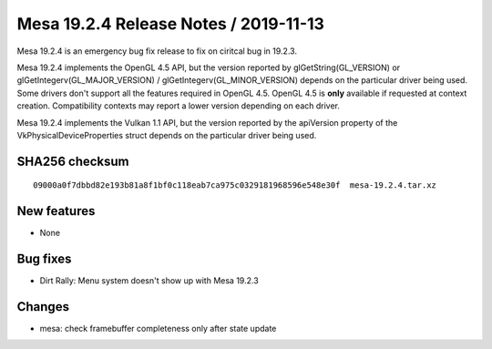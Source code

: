 Mesa 19.2.4 Release Notes / 2019-11-13
======================================

Mesa 19.2.4 is an emergency bug fix release to fix on ciritcal bug in
19.2.3.

Mesa 19.2.4 implements the OpenGL 4.5 API, but the version reported by
glGetString(GL_VERSION) or glGetIntegerv(GL_MAJOR_VERSION) /
glGetIntegerv(GL_MINOR_VERSION) depends on the particular driver being
used. Some drivers don't support all the features required in OpenGL
4.5. OpenGL 4.5 is **only** available if requested at context creation.
Compatibility contexts may report a lower version depending on each
driver.

Mesa 19.2.4 implements the Vulkan 1.1 API, but the version reported by
the apiVersion property of the VkPhysicalDeviceProperties struct depends
on the particular driver being used.

SHA256 checksum
---------------

::

       09000a0f7dbbd82e193b81a8f1bf0c118eab7ca975c0329181968596e548e30f  mesa-19.2.4.tar.xz

New features
------------

-  None

Bug fixes
---------

-  Dirt Rally: Menu system doesn't show up with Mesa 19.2.3

Changes
-------

-  mesa: check framebuffer completeness only after state update

